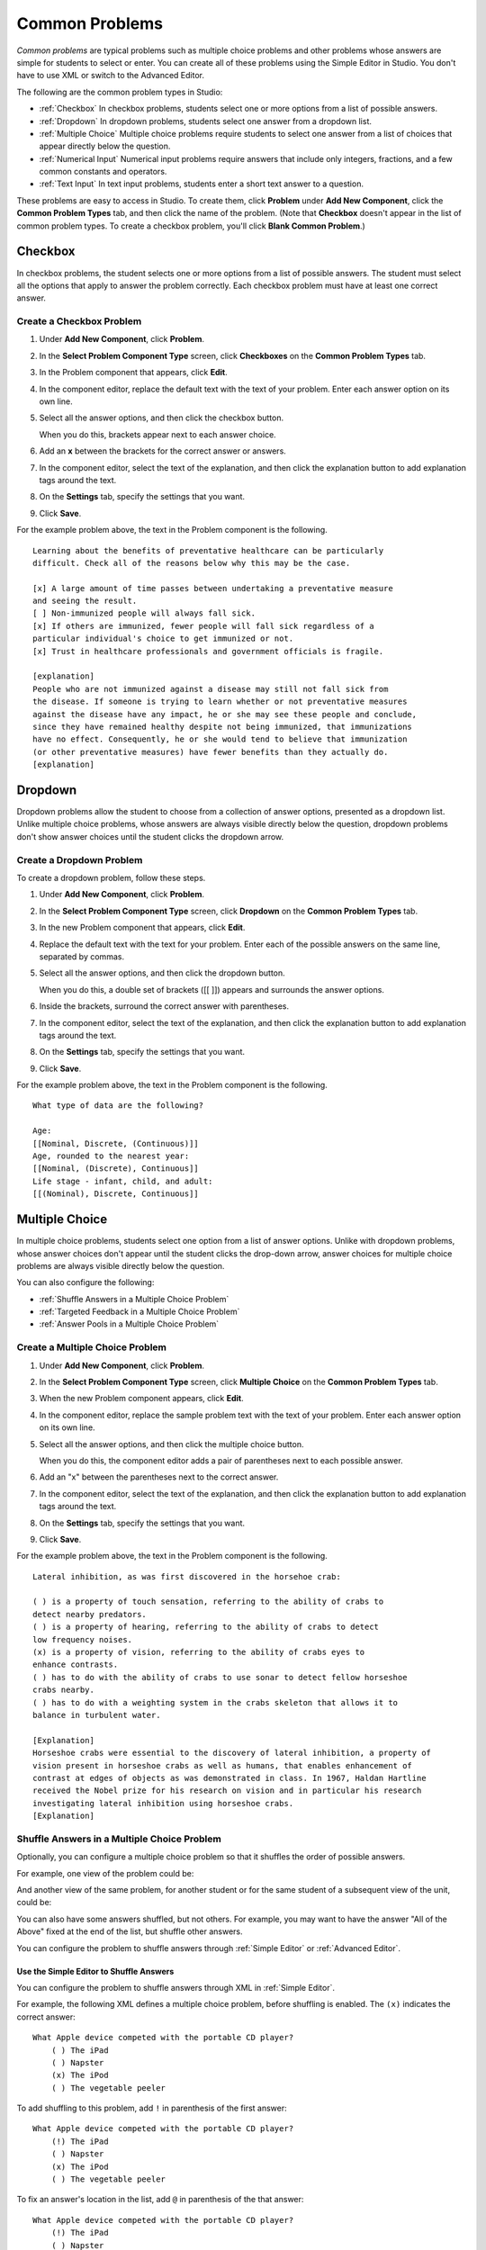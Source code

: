 .. _Common Problems:

############################
Common Problems
############################

*Common problems* are typical problems such as multiple choice problems
and other problems whose answers are simple for students to select or
enter. You can create all of these problems using the Simple Editor in
Studio. You don't have to use XML or switch to the Advanced Editor.

The following are the common problem types in Studio:

-  :ref:`Checkbox` In checkbox problems, students select one or more options
   from a list of possible answers.
-  :ref:`Dropdown` In dropdown problems, students select one answer from a
   dropdown list.
-  :ref:`Multiple Choice` Multiple choice problems require students to
   select one answer from a list of choices that appear directly below
   the question.
-  :ref:`Numerical Input` Numerical input problems require answers that
   include only integers, fractions, and a few common constants and
   operators.
-  :ref:`Text Input` In text input problems, students enter a short text
   answer to a question.

These problems are easy to access in Studio. To create them, click
**Problem** under **Add New Component**, click the **Common Problem
Types** tab, and then click the name of the problem. (Note that
**Checkbox** doesn't appear in the list of common problem types. To
create a checkbox problem, you'll click **Blank Common Problem**.)

.. _Checkbox:

*******************
Checkbox
*******************

In checkbox problems, the student selects one or more options from a
list of possible answers. The student must select all the options that
apply to answer the problem correctly. Each checkbox problem must have
at least one correct answer.

.. image:: Images/CheckboxExample.gif
 :alt: Image of a checkbox problem

==========================
Create a Checkbox Problem
==========================

#. Under **Add New Component**, click **Problem**.
#. In the **Select Problem Component Type** screen, click **Checkboxes** on the **Common Problem Types** tab.
#. In the Problem component that appears, click **Edit**.
#. In the component editor, replace the default text with the text of your 
   problem. Enter each answer option on its own line.
#. Select all the answer options, and then click the checkbox button. 

   .. image:: Images/ProbComponent_CheckboxIcon.gif
    :alt: Image of the checkbox button
   
   When you do this, brackets appear next to each answer choice.

#. Add an **x** between the brackets for the correct answer or answers.
#. In the component editor, select the text of the explanation, and then click the 
   explanation button to add explanation tags around the text.

   .. image:: Images/ProbCompButton_Explanation.gif
    :alt: Image of the explanation button

#. On the **Settings** tab, specify the settings that you want. 
#. Click **Save**.

For the example problem above, the text in the Problem component is the
following.

::

    Learning about the benefits of preventative healthcare can be particularly 
    difficult. Check all of the reasons below why this may be the case.

    [x] A large amount of time passes between undertaking a preventative measure 
    and seeing the result. 
    [ ] Non-immunized people will always fall sick. 
    [x] If others are immunized, fewer people will fall sick regardless of a 
    particular individual's choice to get immunized or not. 
    [x] Trust in healthcare professionals and government officials is fragile. 

    [explanation]
    People who are not immunized against a disease may still not fall sick from 
    the disease. If someone is trying to learn whether or not preventative measures 
    against the disease have any impact, he or she may see these people and conclude, 
    since they have remained healthy despite not being immunized, that immunizations 
    have no effect. Consequently, he or she would tend to believe that immunization 
    (or other preventative measures) have fewer benefits than they actually do.
    [explanation]


.. _Dropdown:

*******************
Dropdown
*******************

Dropdown problems allow the student to choose from a collection of
answer options, presented as a dropdown list. Unlike multiple choice
problems, whose answers are always visible directly below the question,
dropdown problems don't show answer choices until the student clicks
the dropdown arrow.

.. image:: Images/DropdownExample.gif
 :alt: Image of a dropdown problem

==========================
Create a Dropdown Problem
==========================

To create a dropdown problem, follow these steps.

#. Under **Add New Component**, click **Problem**.
#. In the **Select Problem Component Type** screen, click
   **Dropdown** on the **Common Problem Types** tab.
#. In the new Problem component that appears, click **Edit**.
#. Replace the default text with the text for your problem. Enter each of the possible 
   answers on the same line, separated by commas.
#. Select all the answer options, and then click the dropdown button. 
      
   .. image:: Images/ProbCompButton_Dropdown.gif
    :alt: Image of the dropdown button
      
   When you do this, a double set of brackets ([[ ]]) appears and surrounds the 
   answer options.
      
#. Inside the brackets, surround the correct answer with parentheses.
#. In the component editor, select the text of the explanation, and then click the 
   explanation button to add explanation tags around the text.

   .. image:: Images/ProbCompButton_Explanation.gif
    :alt: Image of the explanation button

#. On the **Settings** tab, specify the settings that you want. 
#. Click **Save**.

For the example problem above, the text in the Problem component is the
following.

::

    What type of data are the following?

    Age:
    [[Nominal, Discrete, (Continuous)]]
    Age, rounded to the nearest year:
    [[Nominal, (Discrete), Continuous]]
    Life stage - infant, child, and adult:
    [[(Nominal), Discrete, Continuous]]


.. _Multiple Choice:

*******************
Multiple Choice
*******************

In multiple choice problems, students select one option from a list of
answer options. Unlike with dropdown problems, whose answer choices
don't appear until the student clicks the drop-down arrow, answer
choices for multiple choice problems are always visible directly below
the question.

.. image:: Images/MultipleChoiceExample.gif
 :alt: Image of a multiple choice problem

You can also configure the following:

* :ref:`Shuffle Answers in a Multiple Choice Problem`
* :ref:`Targeted Feedback in a Multiple Choice Problem`
* :ref:`Answer Pools in a Multiple Choice Problem`

==================================
Create a Multiple Choice Problem
==================================

#. Under **Add New Component**, click **Problem**.
#. In the **Select Problem Component Type** screen, click **Multiple
   Choice** on the **Common Problem Types** tab.
#. When the new Problem component appears, click **Edit**.
#. In the component editor, replace the sample problem text with the text of your 
   problem. Enter each answer option on its own line.
#. Select all the answer options, and then click the multiple choice button. 
   
   .. image:: Images/ProbCompButton_MultChoice.gif
    :alt: Image of the multiple choice button
   
   When you do this, the component editor adds a pair of parentheses next to each 
   possible answer.
   
#. Add an "x" between the parentheses next to the correct answer.
   
#. In the component editor, select the text of the explanation, and then click the 
   explanation button to add explanation tags around the text.

   .. image:: Images/ProbCompButton_Explanation.gif
    :alt: Image of the explanation button

#. On the **Settings** tab, specify the settings that you want. 
#. Click **Save**.

For the example problem above, the text in the Problem component is the
following.

::

    Lateral inhibition, as was first discovered in the horsehoe crab:

    ( ) is a property of touch sensation, referring to the ability of crabs to 
    detect nearby predators.
    ( ) is a property of hearing, referring to the ability of crabs to detect 
    low frequency noises.
    (x) is a property of vision, referring to the ability of crabs eyes to 
    enhance contrasts.
    ( ) has to do with the ability of crabs to use sonar to detect fellow horseshoe 
    crabs nearby.
    ( ) has to do with a weighting system in the crabs skeleton that allows it to 
    balance in turbulent water.

    [Explanation]
    Horseshoe crabs were essential to the discovery of lateral inhibition, a property of 
    vision present in horseshoe crabs as well as humans, that enables enhancement of 
    contrast at edges of objects as was demonstrated in class. In 1967, Haldan Hartline 
    received the Nobel prize for his research on vision and in particular his research 
    investigating lateral inhibition using horseshoe crabs.
    [Explanation]

.. _Shuffle Answers in a Multiple Choice Problem:

=============================================
Shuffle Answers in a Multiple Choice Problem
============================================= 

Optionally, you can configure a multiple choice problem so that it shuffles the order of possible answers.

For example, one view of the problem could be:

.. image:: Images/multiple-choice-shuffle-1.png
 :alt: Image of a multiple choice problem

And another view of the same problem, for another student or for the same student of a subsequent view of the unit, could be:

.. image:: Images/multiple-choice-shuffle-2.png
 :alt: Image of a multiple choice problem with shuffled answers

You can also have some answers shuffled, but not others. For example, you may want to have the answer "All of the Above" fixed at the end of the list, but shuffle other answers.

You can configure the problem to shuffle answers through :ref:`Simple Editor` or :ref:`Advanced Editor`.

++++++++++++++++++++++++++++++++++++++++++
Use the Simple Editor to Shuffle Answers
++++++++++++++++++++++++++++++++++++++++++

You can configure the problem to shuffle answers through XML in :ref:`Simple Editor`.

For example, the following XML defines a multiple choice problem, before shuffling is enabled. The ``(x)`` indicates the correct answer::

 What Apple device competed with the portable CD player?
     ( ) The iPad
     ( ) Napster
     (x) The iPod
     ( ) The vegetable peeler

To add shuffling to this problem, add ``!`` in parenthesis of the first answer::

 What Apple device competed with the portable CD player?
     (!) The iPad
     ( ) Napster
     (x) The iPod
     ( ) The vegetable peeler

To fix an answer's location in the list, add ``@`` in parenthesis of the that answer::

 What Apple device competed with the portable CD player?
     (!) The iPad
     ( ) Napster
     (x) The iPod
     ( ) The vegetable peeler
     (@) All of the above

You can combine symbols within parenthesis as necessary. For example, to show the correct answer in a fixed location, you could use::
 
  (x@) The iPod

++++++++++++++++++++++++++++++++++++++++++
Use the Advanced Editor to Shuffle Answers
++++++++++++++++++++++++++++++++++++++++++

You can configure the problem to shuffle answers through XML in :ref:`Advanced Editor`.

For example, the following XML defines a multiple choice problem, before shuffling is enabled:

.. code-block:: xml

 <p>What Apple device competed with the portable CD player?</p>
 <multiplechoiceresponse>
  <choicegroup type="MultipleChoice">
    <choice correct="false">The iPad</choice>
    <choice correct="false">Napster</choice>
    <choice correct="true">The iPod</choice>
    <choice correct="false">The vegetable peeler</choice>
  </choicegroup>
 </multiplechoiceresponse>


To add shuffling to this problem, add ``shuffle="true"`` to the ``<choicegroup>`` element:

.. code-block:: xml

 <p>What Apple device competed with the portable CD player?</p>
 <multiplechoiceresponse>
  <choicegroup type="MultipleChoice" shuffle="true">
    <choice correct="false">The iPad</choice>
    <choice correct="false">Napster</choice>
    <choice correct="true">The iPod</choice>
    <choice correct="false">The vegetable peeler</choice>
  </choicegroup>
 </multiplechoiceresponse>

To fix an answer's location in the list, add ``fixed="true"`` to the ``choice`` element for the answer:

.. code-block:: xml

 <p>What Apple device competed with the portable CD player?</p>
 <multiplechoiceresponse>
  <choicegroup type="MultipleChoice" shuffle="true">
    <choice correct="false">The iPad</choice>
    <choice correct="false">Napster</choice>
    <choice correct="true">The iPod</choice>
    <choice correct="false">The vegetable peeler</choice>
    <choice correct="false" fixed="true">All of the above</choice>
  </choicegroup>
 </multiplechoiceresponse>


.. _Targeted Feedback in a Multiple Choice Problem:

===============================================
Targeted Feedback in a Multiple Choice Problem
===============================================

Optionally, you can configure a multiple choice problem so explanation for incorrect answers are automatically shown to students.  You can use these explanations to guide students towards the right answer.  Therefore, targeted feedback is most useful for multiple choice problems for which students are allowed multiple attempts.

For example, when a student selects an incorrect answer, the an explanation is shown:

IMAGE

You can configure the problem to show targeted feedback through :ref:`Advanced Editor`.

MARKUP OPTIONS?  DIDN'T SEE TESTS FOR IT

++++++++++++++++++++++++++++++++++++++++++++++++++++++++
Use the Advanced Editor to Configure Trageted Feedback
++++++++++++++++++++++++++++++++++++++++++++++++++++++++

You configure the problem to provide targeted feedback through XML in :ref:`Advanced Editor`.

Follow these XML guidelines:

* Add a ``<targetedfeedbackset>`` element before the ``<solution>`` element.
* Within ``<targetedfeedbackset>``, add one or more ``<targetedfeedback>`` elements.
* Within each ``<targetedfeedback>`` element, enter your explanation in HTML markup described below.
* Connect the ``<targetedfeedback>`` element with a specific answer by using the same ``explanation-id`` attribute value for each.

For example, the XML for the multiple choice problem is:

.. code-block:: xml

   <p>What Apple device competed with the portable CD player?</p>
   <multiplechoiceresponse>
    <choicegroup type="MultipleChoice">
      <choice correct="false" explanation-id="feedback1">The iPad</choice>
      <choice correct="false" explanation-id="feedback2">Napster</choice>
      <choice correct="true" explanation-id="correct">The iPod</choice>
      <choice correct="false" explanation-id="feedback3">The vegetable peeler</choice>
    </choicegroup>
   </multiplechoiceresponse>
 
This is followed by the following XML that defines the targeted feedback:

.. code-block:: xml

   <targetedfeedbackset>
     <targetedfeedback explanation-id="feedback1">
       <div class="detailed-targeted-feedback">
         <p>Targeted Feedback</p>
         <p>The iPad came out later and did not directly compete the portable CD players.</p>
       </div>
     </targetedfeedback>
     <targetedfeedback explanation-id="feedback2">
       <div class="detailed-targeted-feedback">
         <p>Targeted Feedback</p>
         <p>Napster was not an Apple product.</p>
       </div>
     </targetedfeedback>
     <targetedfeedback explanation-id="correct">
       <div class="detailed-targeted-feedback">
         <p>Targeted Feedback</p>
         <p>Yes, the iPod competed with portable CD players.</p>
       </div>
     </targetedfeedback>
     <targetedfeedback explanation-id="feeback3">
       <div class="detailed-targeted-feedback">
         <p>Targeted Feedback</p>
         <p>No, not even close.</p>
       </div>
     </targetedfeedback>
    </targetedfeedbackset>

QUESTION -- DO YOU STILL NEED SOLUTION ELEMENT IN THIS SCENARIO?


.. _Answer Pools in a Multiple Choice Problem:

===============================================
Answer Pools in a Multiple Choice Problem
===============================================

TBD


.. _Numerical Input:

*******************
Numerical Input
*******************

In numerical input problems, students enter numbers or specific and
relatively simple mathematical expressions to answer a question. 

.. image:: Images/NumericalInputExample.gif
 :alt: Image of a numerical input problem

Note that students' responses don't have to be exact for these problems. You can 
specify a margin of error, or tolerance. For more information, see the instructions below.

Responses for numerical input problems can include integers, fractions,
and constants such as *pi* and *g*. Responses can also include text
representing common functions, such as square root (sqrt) and log base 2
(log2), as well as trigonometric functions and their inverses, such as
sine (sin) and arcsine (arcsin). For these functions, Studio changes the
text that the student enters into mathematical symbols. The following
example shows the way Studio renders students' text responses in
numerical input problems. To see more examples, scroll down to **Examples**.

.. image:: Images/Math5.gif
 :alt: Image of Studio's rendering of numerical input responses

==================================
Create a Numerical Input Problem
==================================

#. Under **Add New Component**, click **Problem**.
#. In the **Select Problem Component Type** screen, click **Numerical
   Input** on the **Common Problem Types** tab.
#. When the new Problem component appears, click **Edit**.
#. In the component editor, replace the sample problem text with your own text.

#. Select the text of the answer, and then click the numerical input button. 

   .. image:: Images/ProbCompButton_NumInput.gif
    :alt: Image of the numerical input button
   
   When you do this, an equal sign appears next to the answer.
        
#. (Optional) Specify a margin of error, or tolerance. You can specify a percentage, number, or range.

   * To specify a percentage on either side of the correct answer, add **+-NUMBER%** after the answer. For example, if you want to include a 2% tolerance, add **+-2%**. 

   * To specify a number on either side of the correct answer, add **+-NUMBER** after the answer. For example, if you want to include a tolerance of 5, add **+-5**.

   * To specify a range, use brackets [] or parentheses (). A bracket indicates that range includes the number next to it. A parenthesis indicates that the range does not include the number next to it. For example, if you specify **[5, 8)**, correct answers can be 5, 6, and 7, but not 8. Likewise, if you specify **(5, 8]**, correct answers can be 6, 7, and 8, but not 5.

#. In the component editor, select the text of the explanation, and then click the 
   explanation button to add explanation tags around the text.

   .. image:: Images/ProbCompButton_Explanation.gif
    :alt: Image of athe explanation button

#. On the **Settings** tab, specify the settings that you want. 
#. Click **Save**.

For the example problem above, the text in the Problem component is the
following.

::

   How many different countries do edX students live in as of May 2013?

   = 193 +- 5%
    
   [explanation]
   As of edX's first birthday, in May 2013, edX students live in 193 different countries.
   [explanation]

**Examples**

The following are a few more examples of the way that Studio renders numerical input
text that students enter.

.. image:: Images/Math1.gif
 :alt: Image of a numerical input probem rendered by Studio
.. image:: Images/Math2.gif
 :alt: Image of a numerical input probem rendered by Studio
.. image:: Images/Math3.gif
 :alt: Image of a numerical input probem rendered by Studio
.. image:: Images/Math4.gif
 :alt: Image of a numerical input probem rendered by Studio

For more information, see `Formula Equation Input 
<https://edx.readthedocs.org/en/latest/course_data_formats/formula_equation_input.html>`_.

.. _Text input:

*******************
Text Input
*******************

In text input problems, students enter text into a response field. The
response can include numbers, letters, and special characters such as
punctuation marks. Because the text that the student enters must match
the instructor's specified answer exactly, including spelling and
punctuation, we recommend that you specify more than one attempt for
text input problems to allow for typographical errors.

.. image:: Images/TextInputExample.gif
 :alt: Image of a text input probem

==================================
Create a Text Input Problem
==================================

To create a text input problem, follow these steps.

#. Under **Add New Component**, click **Problem**.
#. In the **Select Problem Component Type** screen, click **Text Input**
   on the **Common Problem Types** tab.
#. In the new Problem component that appears, click **Edit**.
#. Replace the default text with the text for your problem.
#. Select the text of the answer, and then click the text input button. 
   
   .. image:: Images/ProbCompButton_TextInput.gif
    :alt: Image of the text input button
   
   When you do this, an equal sign appears next to the answer.
  
   
#. In the component editor, select the text of the explanation, and then click the 
   explanation button to add explanation tags around the text.

   .. image:: Images/ProbCompButton_Explanation.gif
    :alt: Image of the explanation button

#. On the **Settings** tab, specify the settings that you want. 
#. Click **Save**.

For the example problem above, the text in the Problem component is the
following.

::

    What is the technical term that refers to the fact that, when enough people 
    sleep under a bednet, the disease may altogether disappear?
    = herd immunity

    [explanation]
    The correct answer is herd immunity. As more and more people use bednets, 
    the risk of malaria begins to fall for everyone – users and non-users alike. 
    This can fall to such a low probability that malaria is effectively eradicated 
    from the group (even when the group does not have 100% bednet coverage).
    [explanation]
    
=========================================
Multiple Responses in Text Input Problems
=========================================

You can specify more than one correct response for text input problems. 
For example, instead of requiring students to enter exactly "Dr. Martin Luther 
King, Junior," you can allow answers of "Martin Luther King," "Doctor Martin 
Luther King," and other variations.

To do this, include "or=" (without the quotation marks) before each additional
correct response.

.. image:: Images/TextInput_MultipleAnswer.gif
 :alt: Image of multiple responses in a text input problem

=========================================
Case Sensitivity and Text Input Problems
=========================================

By default, text input problems do not require a case sensitive response. You can change this
and require a case sensitive answer.

To make a text input response case sensitive, you must use the :ref:`Advanced Editor`.

In the advanced editor, you see that the **type** attribute of the **stringresponse** 
element equals **ci**, for *case insensitive*. For example:

::

    <stringresponse answer="Michigan" type="ci">
      <textline size="20"/>
    </stringresponse>

To make the response case sensitive, change the value of the **type** attribute to **cs**.

::

    <stringresponse answer="Michigan" type="cs">
      <textline size="20"/>
    </stringresponse>
    
=============================================
Response Field Length of Text Input Problems
=============================================

By default, the response field for text input problems is 20 characters long. 

You should preview the unit to ensure that the length of the response input field
accommodates the correct answer, and provides extra space for possible incorrect answers.

If the default response field length is not sufficient, you can change it using the :ref:`Advanced Editor`.

In the advanced editor, in the XML block for the answer, you see that the **size** attribute of the **textline** 
element equals **20**:

::

    <stringresponse answer="Democratic Republic of the Congo" type="ci">
      <textline size="20"/>
    </stringresponse>

To change the response field length, change the value of the **size** attribute:

::

    <stringresponse answer="Democratic Republic of the Congo" type="ci">
      <textline size="40"/>
    </stringresponse>

